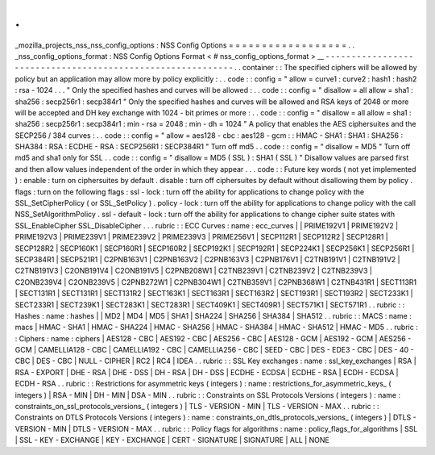 .
.
_mozilla_projects_nss_nss_config_options
:
NSS
Config
Options
=
=
=
=
=
=
=
=
=
=
=
=
=
=
=
=
=
=
.
.
_nss_config_options_format
:
NSS
Config
Options
Format
<
#
nss_config_options_format
>
__
-
-
-
-
-
-
-
-
-
-
-
-
-
-
-
-
-
-
-
-
-
-
-
-
-
-
-
-
-
-
-
-
-
-
-
-
-
-
-
-
-
-
-
-
-
-
-
-
-
-
-
-
-
-
-
-
-
-
-
.
.
container
:
:
The
specified
ciphers
will
be
allowed
by
policy
but
an
application
may
allow
more
by
policy
explicitly
:
.
.
code
:
:
config
=
"
allow
=
curve1
:
curve2
:
hash1
:
hash2
:
rsa
-
1024
.
.
.
"
Only
the
specified
hashes
and
curves
will
be
allowed
:
.
.
code
:
:
config
=
"
disallow
=
all
allow
=
sha1
:
sha256
:
secp256r1
:
secp384r1
"
Only
the
specified
hashes
and
curves
will
be
allowed
and
RSA
keys
of
2048
or
more
will
be
accepted
and
DH
key
exchange
with
1024
-
bit
primes
or
more
:
.
.
code
:
:
config
=
"
disallow
=
all
allow
=
sha1
:
sha256
:
secp256r1
:
secp384r1
:
min
-
rsa
=
2048
:
min
-
dh
=
1024
"
A
policy
that
enables
the
AES
ciphersuites
and
the
SECP256
/
384
curves
:
.
.
code
:
:
config
=
"
allow
=
aes128
-
cbc
:
aes128
-
gcm
:
:
HMAC
-
SHA1
:
SHA1
:
SHA256
:
SHA384
:
RSA
:
ECDHE
-
RSA
:
SECP256R1
:
SECP384R1
"
Turn
off
md5
.
.
code
:
:
config
=
"
disallow
=
MD5
"
Turn
off
md5
and
sha1
only
for
SSL
.
.
code
:
:
config
=
"
disallow
=
MD5
(
SSL
)
:
SHA1
(
SSL
)
"
Disallow
values
are
parsed
first
and
then
allow
values
independent
of
the
order
in
which
they
appear
.
.
.
code
:
:
Future
key
words
(
not
yet
implemented
)
:
enable
:
turn
on
ciphersuites
by
default
.
disable
:
turn
off
ciphersuites
by
default
without
disallowing
them
by
policy
.
flags
:
turn
on
the
following
flags
:
ssl
-
lock
:
turn
off
the
ability
for
applications
to
change
policy
with
the
SSL_SetCipherPolicy
(
or
SSL_SetPolicy
)
.
policy
-
lock
:
turn
off
the
ability
for
applications
to
change
policy
with
the
call
NSS_SetAlgorithmPolicy
.
ssl
-
default
-
lock
:
turn
off
the
ability
for
applications
to
change
cipher
suite
states
with
SSL_EnableCipher
SSL_DisableCipher
.
.
.
rubric
:
:
ECC
Curves
:
name
:
ecc_curves
|
|
PRIME192V1
|
PRIME192V2
|
PRIME192V3
|
PRIME239V1
|
PRIME239V2
|
PRIME239V3
|
PRIME256V1
|
SECP112R1
|
SECP112R2
|
SECP128R1
|
SECP128R2
|
SECP160K1
|
SECP160R1
|
SECP160R2
|
SECP192K1
|
SECP192R1
|
SECP224K1
|
SECP256K1
|
SECP256R1
|
SECP384R1
|
SECP521R1
|
C2PNB163V1
|
C2PNB163V2
|
C2PNB163V3
|
C2PNB176V1
|
C2TNB191V1
|
C2TNB191V2
|
C2TNB191V3
|
C2ONB191V4
|
C2ONB191V5
|
C2PNB208W1
|
C2TNB239V1
|
C2TNB239V2
|
C2TNB239V3
|
C2ONB239V4
|
C2ONB239V5
|
C2PNB272W1
|
C2PNB304W1
|
C2TNB359V1
|
C2PNB368W1
|
C2TNB431R1
|
SECT113R1
|
SECT131R1
|
SECT131R1
|
SECT131R2
|
SECT163K1
|
SECT163R1
|
SECT163R2
|
SECT193R1
|
SECT193R2
|
SECT233K1
|
SECT233R1
|
SECT239K1
|
SECT283K1
|
SECT283R1
|
SECT409K1
|
SECT409R1
|
SECT571K1
|
SECT571R1
.
.
rubric
:
:
Hashes
:
name
:
hashes
|
|
MD2
|
MD4
|
MD5
|
SHA1
|
SHA224
|
SHA256
|
SHA384
|
SHA512
.
.
rubric
:
:
MACS
:
name
:
macs
|
HMAC
-
SHA1
|
HMAC
-
SHA224
|
HMAC
-
SHA256
|
HMAC
-
SHA384
|
HMAC
-
SHA512
|
HMAC
-
MD5
.
.
rubric
:
:
Ciphers
:
name
:
ciphers
|
AES128
-
CBC
|
AES192
-
CBC
|
AES256
-
CBC
|
AES128
-
GCM
|
AES192
-
GCM
|
AES256
-
GCM
|
CAMELLIA128
-
CBC
|
CAMELLIA192
-
CBC
|
CAMELLIA256
-
CBC
|
SEED
-
CBC
|
DES
-
EDE3
-
CBC
|
DES
-
40
-
CBC
|
DES
-
CBC
|
NULL
-
CIPHER
|
RC2
|
RC4
|
IDEA
.
.
rubric
:
:
SSL
Key
exchanges
:
name
:
ssl_key_exchanges
|
RSA
|
RSA
-
EXPORT
|
DHE
-
RSA
|
DHE
-
DSS
|
DH
-
RSA
|
DH
-
DSS
|
ECDHE
-
ECDSA
|
ECDHE
-
RSA
|
ECDH
-
ECDSA
|
ECDH
-
RSA
.
.
rubric
:
:
Restrictions
for
asymmetric
keys
(
integers
)
:
name
:
restrictions_for_asymmetric_keys_
(
integers
)
|
RSA
-
MIN
|
DH
-
MIN
|
DSA
-
MIN
.
.
rubric
:
:
Constraints
on
SSL
Protocols
Versions
(
integers
)
:
name
:
constraints_on_ssl_protocols_versions_
(
integers
)
|
TLS
-
VERSION
-
MIN
|
TLS
-
VERSION
-
MAX
.
.
rubric
:
:
Constraints
on
DTLS
Protocols
Versions
(
integers
)
:
name
:
constraints_on_dtls_protocols_versions_
(
integers
)
|
DTLS
-
VERSION
-
MIN
|
DTLS
-
VERSION
-
MAX
.
.
rubric
:
:
Policy
flags
for
algorithms
:
name
:
policy_flags_for_algorithms
|
SSL
|
SSL
-
KEY
-
EXCHANGE
|
KEY
-
EXCHANGE
|
CERT
-
SIGNATURE
|
SIGNATURE
|
ALL
|
NONE
